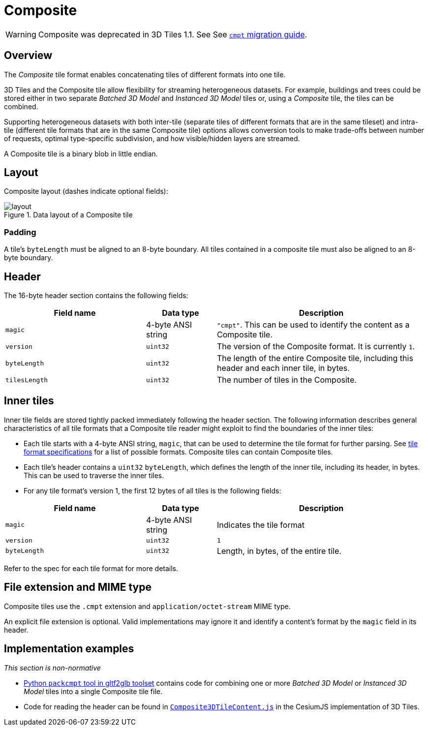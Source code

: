 
[#tileformats-composite-composite]
= Composite

// Definitions of the directory structure to ensure that relative
// links between ADOC files in sibling directories can be resolved.
ifdef::env-github[]
:url-specification: ../../
:url-specification-tileformats: {url-specification}TileFormats/
:url-specification-tileformats-gltf: {url-specification-tileformats}glTF/
:url-specification-tileformats-gltf-migration: {url-specification-tileformats-gltf}MIGRATION.adoc
endif::[]
ifndef::env-github[]
:url-specification:
:url-specification-tileformats:
:url-specification-tileformats-gltf:
:url-specification-tileformats-gltf-migration:
endif::[]

WARNING: Composite was deprecated in 3D Tiles 1.1. See See xref:{url-specification-tileformats-gltf-migration}#tileformats-gltf-composite-cmpt[`cmpt` migration guide].

[#tileformats-composite-overview]
== Overview

The _Composite_ tile format enables concatenating tiles of different formats into one tile.

3D Tiles and the Composite tile allow flexibility for streaming heterogeneous datasets.  For example, buildings and trees could be stored either in two separate _Batched 3D Model_ and _Instanced 3D Model_ tiles or, using a _Composite_ tile, the tiles can be combined.

Supporting heterogeneous datasets with both inter-tile (separate tiles of different formats that are in the same tileset) and intra-tile (different tile formats that are in the same Composite tile) options allows conversion tools to make trade-offs between number of requests, optimal type-specific subdivision, and how visible/hidden layers are streamed.

A Composite tile is a binary blob in little endian.

[#tileformats-composite-layout]
== Layout

Composite layout (dashes indicate optional fields):

.Data layout of a Composite tile
image::figures/layout.png[]

[#tileformats-composite-padding]
=== Padding

A tile's `byteLength` must be aligned to an 8-byte boundary. All tiles contained in a composite tile must also be aligned to an 8-byte boundary.

[#tileformats-composite-header]
== Header

The 16-byte header section contains the following fields:

[cols="2,1,3"]
|===
| Field name | Data type | Description

| `magic`
| 4-byte ANSI string
| `"cmpt"`.  This can be used to identify the content as a Composite tile.

| `version`
| `uint32`
| The version of the Composite format. It is currently `1`.

| `byteLength`
| `uint32`
| The length of the entire Composite tile, including this header and each inner tile, in bytes.

| `tilesLength`
| `uint32`
| The number of tiles in the Composite.
|===

[#tileformats-composite-inner-tiles]
== Inner tiles

Inner tile fields are stored tightly packed immediately following the header section. The following information describes general characteristics of all tile formats that a Composite tile reader might exploit to find the boundaries of the inner tiles:

* Each tile starts with a 4-byte ANSI string, `magic`, that can be used to determine the tile format for further parsing. See xref:{url-specification-tileformats}README.adoc#tileformats-tile-formats[tile format specifications] for a list of possible formats. Composite tiles can contain Composite tiles.
* Each tile's header contains a `uint32` `byteLength`, which defines the length of the inner tile, including its header, in bytes. This can be used to traverse the inner tiles.
* For any tile format's version 1, the first 12 bytes of all tiles is the following fields:

[cols="2,1,3"]
|===
| Field name | Data type | Description

| `magic`
| 4-byte ANSI string
| Indicates the tile format

| `version`
| `uint32`
| `1`

| `byteLength`
| `uint32`
| Length, in bytes, of the entire tile.
|===

Refer to the spec for each tile format for more details.

[#tileformats-composite-file-extension-and-mime-type]
== File extension and MIME type

Composite tiles use the `.cmpt` extension and `application/octet-stream` MIME type.

An explicit file extension is optional. Valid implementations may ignore it and identify a content's format by the `magic` field in its header.

[#tileformats-composite-implementation-examples]
== Implementation examples

_This section is non-normative_

* link:https://github.com/Geopipe/gltf2glb[Python `packcmpt` tool in gltf2glb toolset] contains code for combining one or more _Batched 3D Model_ or _Instanced 3D Model_ tiles into a single Composite tile file.
* Code for reading the header can be found in
link:https://github.com/CesiumGS/cesium/blob/main/Source/Scene/Composite3DTileContent.js[`Composite3DTileContent.js`]
in the CesiumJS implementation of 3D Tiles.
